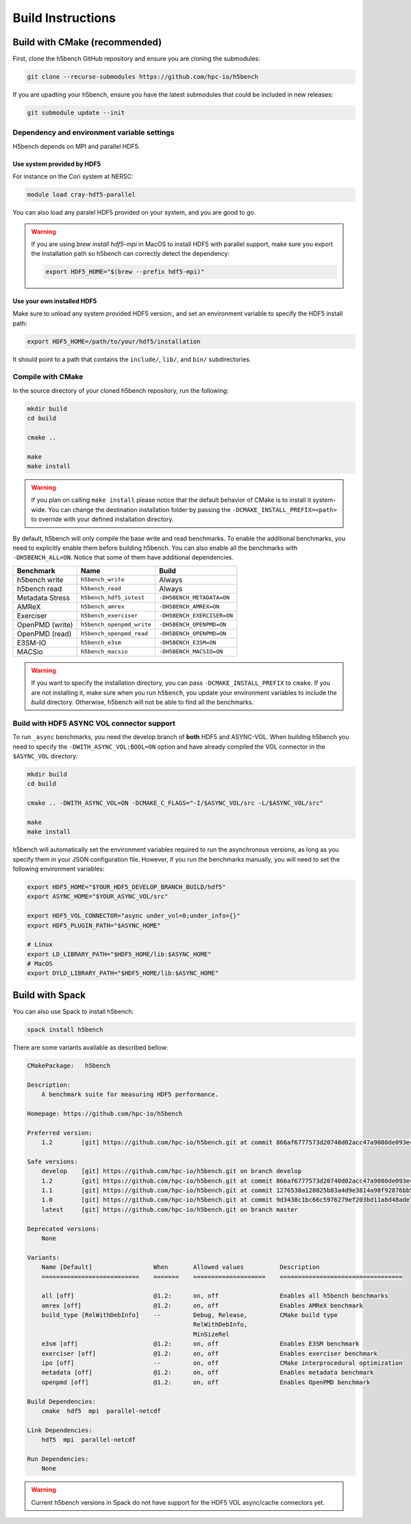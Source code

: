 Build Instructions
===================================

-----------------------------------
Build with CMake (recommended)
-----------------------------------

First, clone the h5bench GitHub repository and ensure you are cloning the submodules:

.. code-block:: bash

    git clone --recurse-submodules https://github.com/hpc-io/h5bench

If you are upadting your h5bench, ensure you have the latest submodules that could be included in new releases:

.. code-block:: bash

    git submodule update --init

Dependency and environment variable settings
---------------------------------------------------

H5bench depends on MPI and parallel HDF5.

+++++++++++++++++++++++++++++++++
Use system provided by HDF5 
+++++++++++++++++++++++++++++++++

For instance on the Cori system at NERSC:

.. code-block:: bash
    
    module load cray-hdf5-parallel

You can also load any paralel HDF5 provided on your system, and you are good to go.

.. warning::

    If you are using `brew install hdf5-mpi` in MacOS to install HDF5 with parallel support, make sure you export the installation path so h5bench can correctly detect the dependency:

    .. code-block:: bash

        export HDF5_HOME="$(brew --prefix hdf5-mpi)"

+++++++++++++++++++++++++++++++++
Use your own installed HDF5
+++++++++++++++++++++++++++++++++

Make sure to unload any system provided HDF5 version:, and set an environment variable to specify the HDF5 install path:

.. code-block:: bash

    export HDF5_HOME=/path/to/your/hdf5/installation

It should point to a path that contains the ``include/``, ``lib/``, and ``bin/`` subdirectories.

Compile with CMake
---------------------------------------------------

In the source directory of your cloned h5bench repository, run the following:

.. code-block:: bash

    mkdir build
    cd build

    cmake ..

    make
    make install

.. warning::

    If you plan on calling ``make install`` please notice that the default behavior of CMake is to install it system-wide. You can change the destination installation folder by passing the ``-DCMAKE_INSTALL_PREFIX=<path>`` to override with your defined installation directory.    

By default, h5bench will only compile the base write and read benchmarks. To enable the additional benchmarks, you need to explicitly enable them before building h5bench. You can also enable all the benchmarks with ``-DH5BENCH_ALL=ON``. Notice that some of them have additional dependencies.

==================== =========================== ===============================
**Benchmark**        **Name**                    **Build**                     
==================== =========================== ===============================
h5bench write        ``h5bench_write``           Always   
h5bench read         ``h5bench_read``            Always   
Metadata Stress      ``h5bench_hdf5_iotest``     ``-DH5BENCH_METADATA=ON``
AMReX                ``h5bench_amrex``           ``-DH5BENCH_AMREX=ON``   
Exerciser            ``h5bench_exerciser``       ``-DH5BENCH_EXERCISER=ON``
OpenPMD (write)      ``h5bench_openpmd_write``   ``-DH5BENCH_OPENPMD=ON``
OpenPMD (read)       ``h5bench_openpmd_read``    ``-DH5BENCH_OPENPMD=ON``
E3SM-IO              ``h5bench_e3sm``            ``-DH5BENCH_E3SM=ON`` 
MACSio               ``h5bench_macsio``          ``-DH5BENCH_MACSIO=ON`` 
==================== =========================== ===============================

.. warning::

    If you want to specify the installation directory, you can pass ``-DCMAKE_INSTALL_PREFIX`` to ``cmake``. If you are not installing it, make sure when you run ``h5bench``, you update your environment variables to include the `build` directory. Otherwise, h5bench will not be able to find all the benchmarks.

Build with HDF5 ASYNC VOL connector support
---------------------------------------------------

To run ``_async`` benchmarks, you need the develop branch of **both** HDF5 and ASYNC-VOL. When building h5bench you need to specify the ``-DWITH_ASYNC_VOL:BOOL=ON`` option and have already compiled the VOL connector in the ``$ASYNC_VOL`` directory:

.. code-block:: bash

    mkdir build
    cd build

    cmake .. -DWITH_ASYNC_VOL=ON -DCMAKE_C_FLAGS="-I/$ASYNC_VOL/src -L/$ASYNC_VOL/src"

    make
    make install

h5bench will automatically set the environment variables required to run the asynchronous versions, as long as you specify them in your JSON configuration file. However, if you run the benchmarks manually, you will need to set the following environment variables:

.. code-block:: bash

    export HDF5_HOME="$YOUR_HDF5_DEVELOP_BRANCH_BUILD/hdf5"
    export ASYNC_HOME="$YOUR_ASYNC_VOL/src"

    export HDF5_VOL_CONNECTOR="async under_vol=0;under_info={}"
    export HDF5_PLUGIN_PATH="$ASYNC_HOME"

    # Linux
    export LD_LIBRARY_PATH="$HDF5_HOME/lib:$ASYNC_HOME"
    # MacOS
    export DYLD_LIBRARY_PATH="$HDF5_HOME/lib:$ASYNC_HOME"

-----------------------------------
Build with Spack
-----------------------------------

You can also use Spack to install h5bench:

.. code-block:: bash

    spack install h5bench

There are some variants available as described bellow:

.. code-block:: bash

    CMakePackage:   h5bench

    Description:
        A benchmark suite for measuring HDF5 performance.

    Homepage: https://github.com/hpc-io/h5bench

    Preferred version:  
        1.2        [git] https://github.com/hpc-io/h5bench.git at commit 866af6777573d20740d02acc47a9080de093e4ad

    Safe versions:  
        develop    [git] https://github.com/hpc-io/h5bench.git on branch develop
        1.2        [git] https://github.com/hpc-io/h5bench.git at commit 866af6777573d20740d02acc47a9080de093e4ad
        1.1        [git] https://github.com/hpc-io/h5bench.git at commit 1276530a128025b83a4d9e3814a98f92876bb5c4
        1.0        [git] https://github.com/hpc-io/h5bench.git at commit 9d3438c1bc66c5976279ef203bd11a8d48ade724
        latest     [git] https://github.com/hpc-io/h5bench.git on branch master

    Deprecated versions:  
        None

    Variants:
        Name [Default]                 When       Allowed values          Description
        ===========================    =======    ====================    ==================================

        all [off]                      @1.2:      on, off                 Enables all h5bench benchmarks
        amrex [off]                    @1.2:      on, off                 Enables AMReX benchmark
        build_type [RelWithDebInfo]    --         Debug, Release,         CMake build type
                                                  RelWithDebInfo,         
                                                  MinSizeRel              
        e3sm [off]                     @1.2:      on, off                 Enables E3SM benchmark
        exerciser [off]                @1.2:      on, off                 Enables exerciser benchmark
        ipo [off]                      --         on, off                 CMake interprocedural optimization
        metadata [off]                 @1.2:      on, off                 Enables metadata benchmark
        openpmd [off]                  @1.2:      on, off                 Enables OpenPMD benchmark

    Build Dependencies:
        cmake  hdf5  mpi  parallel-netcdf

    Link Dependencies:
        hdf5  mpi  parallel-netcdf

    Run Dependencies:
        None

.. warning::

    Current h5bench versions in Spack do not have support for the HDF5 VOL async/cache connectors yet.
